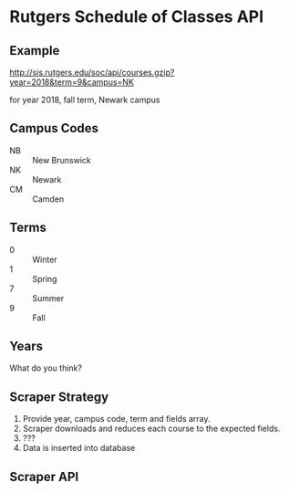 * Rutgers Schedule of Classes API

** Example

http://sis.rutgers.edu/soc/api/courses.gzip?year=2018&term=9&campus=NK

for year 2018, fall term, Newark campus

** Campus Codes

- NB :: New Brunswick
- NK :: Newark
- CM :: Camden

** Terms

- 0 :: Winter
- 1 :: Spring
- 7 :: Summer
- 9 :: Fall

** Years

What do you think?

** Scraper Strategy

1. Provide year, campus code, term and fields array.
2. Scraper downloads and reduces each course to the expected fields.
3. ???
4. Data is inserted into database

** Scraper API

